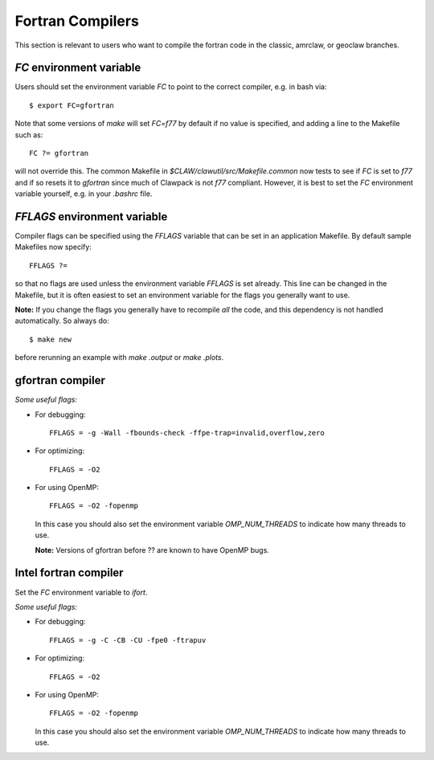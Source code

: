 
.. _fortran_compilers:

**************************************
Fortran Compilers
**************************************

This section is relevant to users who want to compile the fortran code in
the classic, amrclaw, or geoclaw branches.

.. _fortran_FC:

`FC` environment variable
-------------------------

Users should set the environment variable `FC` to point to the correct
compiler, e.g. in bash via::

    $ export FC=gfortran

Note that some versions of `make` will set `FC=f77` by default if no value
is specified, and adding a line to the Makefile such as::

    FC ?= gfortran

will not override this.  The common Makefile in
`$CLAW/clawutil/src/Makefile.common` now tests to see if `FC` is set to
`f77` and if so resets it to `gfortran` since much of Clawpack is not `f77`
compliant.  However, it is best to set the `FC` environment variable
yourself, e.g. in your `.bashrc` file.

.. _fortran_FFLAGS:

`FFLAGS` environment variable
-----------------------------

Compiler flags can be specified using the `FFLAGS` variable that can be set
in an application Makefile.  By default sample Makefiles now specify::

    FFLAGS ?= 

so that no flags are used unless the
environment variable `FFLAGS` is set already.  This line can be changed in
the Makefile, but it is often easiest to set an environment variable for the
flags you generally want to use.  

**Note:** If you change the flags you generally have to recompile *all* the
code, and this dependency is not handled automatically.  So always do::

    $ make new

before rerunning an example with `make .output` or `make .plots`.

.. _fortran_gfortran:

gfortran compiler
---------------------


*Some useful flags:*

* For debugging::

    FFLAGS = -g -Wall -fbounds-check -ffpe-trap=invalid,overflow,zero

* For optimizing::

    FFLAGS = -O2

* For using OpenMP::

    FFLAGS = -O2 -fopenmp

  In this case you should also set the environment variable `OMP_NUM_THREADS`
  to indicate how many threads to use.

  **Note:** Versions of gfortran before ?? are known to have OpenMP bugs.

.. _fortran_intel:

Intel fortran compiler
----------------------

Set the `FC` environment variable to `ifort`.

*Some useful flags:*

* For debugging::

    FFLAGS = -g -C -CB -CU -fpe0 -ftrapuv

* For optimizing::

    FFLAGS = -O2

* For using OpenMP::

    FFLAGS = -O2 -fopenmp

  In this case you should also set the environment variable `OMP_NUM_THREADS`
  to indicate how many threads to use.

